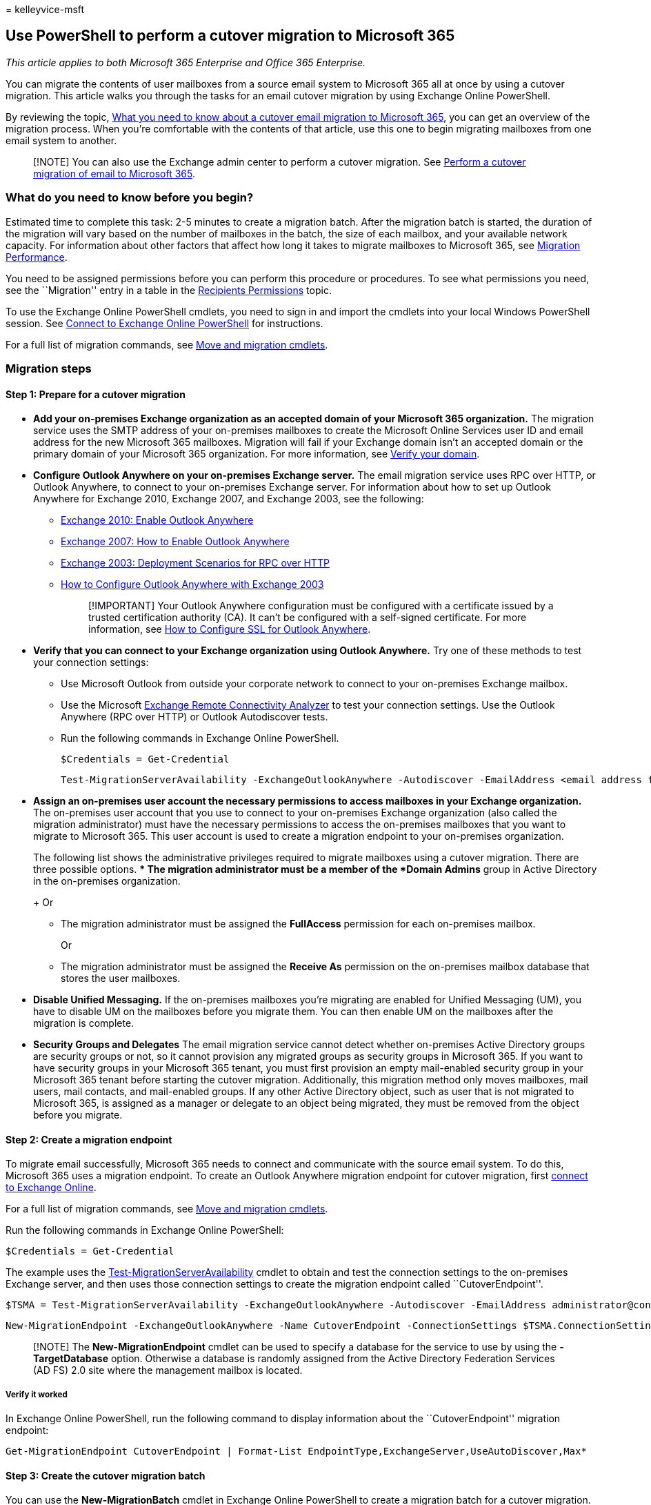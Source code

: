 = 
kelleyvice-msft

== Use PowerShell to perform a cutover migration to Microsoft 365

_This article applies to both Microsoft 365 Enterprise and Office 365
Enterprise._

You can migrate the contents of user mailboxes from a source email
system to Microsoft 365 all at once by using a cutover migration. This
article walks you through the tasks for an email cutover migration by
using Exchange Online PowerShell.

By reviewing the topic,
link:/Exchange/mailbox-migration/what-to-know-about-a-cutover-migration[What
you need to know about a cutover email migration to Microsoft 365], you
can get an overview of the migration process. When you’re comfortable
with the contents of that article, use this one to begin migrating
mailboxes from one email system to another.

____
[!NOTE] You can also use the Exchange admin center to perform a cutover
migration. See
link:/Exchange/mailbox-migration/cutover-migration-to-office-365[Perform
a cutover migration of email to Microsoft 365].
____

=== What do you need to know before you begin?

Estimated time to complete this task: 2-5 minutes to create a migration
batch. After the migration batch is started, the duration of the
migration will vary based on the number of mailboxes in the batch, the
size of each mailbox, and your available network capacity. For
information about other factors that affect how long it takes to migrate
mailboxes to Microsoft 365, see
link:/Exchange/mailbox-migration/office-365-migration-best-practices[Migration
Performance].

You need to be assigned permissions before you can perform this
procedure or procedures. To see what permissions you need, see the
``Migration'' entry in a table in the
link:/exchange/recipients-permissions-exchange-2013-help[Recipients
Permissions] topic.

To use the Exchange Online PowerShell cmdlets, you need to sign in and
import the cmdlets into your local Windows PowerShell session. See
link:/powershell/exchange/connect-to-exchange-online-powershell[Connect
to Exchange Online PowerShell] for instructions.

For a full list of migration commands, see
link:/powershell/exchange/[Move and migration cmdlets].

=== Migration steps

==== Step 1: Prepare for a cutover migration

* *Add your on-premises Exchange organization as an accepted domain of
your Microsoft 365 organization.* The migration service uses the SMTP
address of your on-premises mailboxes to create the Microsoft Online
Services user ID and email address for the new Microsoft 365 mailboxes.
Migration will fail if your Exchange domain isn’t an accepted domain or
the primary domain of your Microsoft 365 organization. For more
information, see link:../admin/setup/add-domain.md[Verify your domain].
* *Configure Outlook Anywhere on your on-premises Exchange server.* The
email migration service uses RPC over HTTP, or Outlook Anywhere, to
connect to your on-premises Exchange server. For information about how
to set up Outlook Anywhere for Exchange 2010, Exchange 2007, and
Exchange 2003, see the following:
** link:/previous-versions/office/exchange-server-2010/bb123542(v=exchg.141)[Exchange
2010: Enable Outlook Anywhere]
** link:/previous-versions/office/exchange-server-2007/bb123889(v=exchg.80)[Exchange
2007: How to Enable Outlook Anywhere]
** link:/previous-versions/tn-archive/bb124876(v=exchg.65)[Exchange
2003: Deployment Scenarios for RPC over HTTP]
** link:/previous-versions/office/exchange-server-2007/aa996922(v=exchg.80)[How
to Configure Outlook Anywhere with Exchange 2003]
+
____
[!IMPORTANT] Your Outlook Anywhere configuration must be configured with
a certificate issued by a trusted certification authority (CA). It can’t
be configured with a self-signed certificate. For more information, see
link:/previous-versions/office/exchange-server-2007/aa995982(v=exchg.80)[How
to Configure SSL for Outlook Anywhere].
____
* *Verify that you can connect to your Exchange organization using
Outlook Anywhere.* Try one of these methods to test your connection
settings:
** Use Microsoft Outlook from outside your corporate network to connect
to your on-premises Exchange mailbox.
** Use the Microsoft https://www.testexchangeconnectivity.com/[Exchange
Remote Connectivity Analyzer] to test your connection settings. Use the
Outlook Anywhere (RPC over HTTP) or Outlook Autodiscover tests.
** Run the following commands in Exchange Online PowerShell.
+
[source,powershell]
----
$Credentials = Get-Credential
----
+
[source,powershell]
----
Test-MigrationServerAvailability -ExchangeOutlookAnywhere -Autodiscover -EmailAddress <email address for on-premises administrator> -Credentials $credentials
----
* *Assign an on-premises user account the necessary permissions to
access mailboxes in your Exchange organization.* The on-premises user
account that you use to connect to your on-premises Exchange
organization (also called the migration administrator) must have the
necessary permissions to access the on-premises mailboxes that you want
to migrate to Microsoft 365. This user account is used to create a
migration endpoint to your on-premises organization.
+
The following list shows the administrative privileges required to
migrate mailboxes using a cutover migration. There are three possible
options.
** The migration administrator must be a member of the *Domain Admins*
group in Active Directory in the on-premises organization.
+
Or
** The migration administrator must be assigned the *FullAccess*
permission for each on-premises mailbox.
+
Or
** The migration administrator must be assigned the *Receive As*
permission on the on-premises mailbox database that stores the user
mailboxes.
* *Disable Unified Messaging.* If the on-premises mailboxes you’re
migrating are enabled for Unified Messaging (UM), you have to disable UM
on the mailboxes before you migrate them. You can then enable UM on the
mailboxes after the migration is complete.
* *Security Groups and Delegates* The email migration service cannot
detect whether on-premises Active Directory groups are security groups
or not, so it cannot provision any migrated groups as security groups in
Microsoft 365. If you want to have security groups in your Microsoft 365
tenant, you must first provision an empty mail-enabled security group in
your Microsoft 365 tenant before starting the cutover migration.
Additionally, this migration method only moves mailboxes, mail users,
mail contacts, and mail-enabled groups. If any other Active Directory
object, such as user that is not migrated to Microsoft 365, is assigned
as a manager or delegate to an object being migrated, they must be
removed from the object before you migrate.

==== Step 2: Create a migration endpoint

To migrate email successfully, Microsoft 365 needs to connect and
communicate with the source email system. To do this, Microsoft 365 uses
a migration endpoint. To create an Outlook Anywhere migration endpoint
for cutover migration, first
link:/powershell/exchange/connect-to-exchange-online-powershell[connect
to Exchange Online].

For a full list of migration commands, see
link:/powershell/exchange/[Move and migration cmdlets].

Run the following commands in Exchange Online PowerShell:

[source,powershell]
----
$Credentials = Get-Credential
----

The example uses the
link:/powershell/module/exchange/test-migrationserveravailability[Test-MigrationServerAvailability]
cmdlet to obtain and test the connection settings to the on-premises
Exchange server, and then uses those connection settings to create the
migration endpoint called ``CutoverEndpoint''.

[source,powershell]
----
$TSMA = Test-MigrationServerAvailability -ExchangeOutlookAnywhere -Autodiscover -EmailAddress administrator@contoso.com -Credentials $credentials
----

[source,powershell]
----
New-MigrationEndpoint -ExchangeOutlookAnywhere -Name CutoverEndpoint -ConnectionSettings $TSMA.ConnectionSettings
----

____
[!NOTE] The *New-MigrationEndpoint* cmdlet can be used to specify a
database for the service to use by using the *-TargetDatabase* option.
Otherwise a database is randomly assigned from the Active Directory
Federation Services (AD FS) 2.0 site where the management mailbox is
located.
____

===== Verify it worked

In Exchange Online PowerShell, run the following command to display
information about the ``CutoverEndpoint'' migration endpoint:

[source,powershell]
----
Get-MigrationEndpoint CutoverEndpoint | Format-List EndpointType,ExchangeServer,UseAutoDiscover,Max*
----

==== Step 3: Create the cutover migration batch

You can use the *New-MigrationBatch* cmdlet in Exchange Online
PowerShell to create a migration batch for a cutover migration. You can
create a migration batch and start it automatically by including the
_AutoStart_ parameter. Alternatively, you can create the migration batch
and then manually start it afterwards by using the
*Start-MigrationBatch* cmdlet. This example creates a migration batch
called ``CutoverBatch'' and uses the migration endpoint that was created
in the previous step.

[source,powershell]
----
New-MigrationBatch -Name CutoverBatch -SourceEndpoint CutoverEndpoint -AutoStart
----

This example also creates a migration batch called ``CutoverBatch'' and
uses the migration endpoint that was created in the previous step.
Because the _AutoStart_ parameter isn’t included, the migration batch
has to be manually started on the migration dashboard or by using
*Start-MigrationBatch* cmdlet. As previously stated, only one cutover
migration batch can exist at a time.

[source,powershell]
----
New-MigrationBatch -Name CutoverBatch -SourceEndpoint CutoverEndpoint
----

===== Verify it worked

To verify that you’ve successfully created a migration batch for a
cutover migration, run the following command in Exchange Online
PowerShell to display information about the new migration batch:

[source,powershell]
----
Get-MigrationBatch | Format-List
----

==== Step 4: Start the cutover migration batch

To start the migration batch in Exchange Online PowerShell, run the
following command. This will create a migration batch called
``CutoverBatch''.

[source,powershell]
----
Start-MigrationBatch -Identity CutoverBatch
----

===== Verify it worked

If a migration batch is successfully started, its status on the
migration dashboard is specified as Syncing. To verify that you’ve
successfully started a migration batch using Exchange Online PowerShell,
run the following command:

[source,powershell]
----
Get-MigrationBatch -Identity CutoverBatch |  Format-List Status
----

==== Step 5: Route your email to Microsoft 365

Email systems use a DNS record called an MX record to figure out where
to deliver emails. During the email migration process, your MX record
was pointing to your source email system. Now that the email migration
to Microsoft 365 is complete, it’s time to point your MX record at
Microsoft 365. This helps make sure that email is delivered to your
Microsoft 365 mailboxes. By moving the MX record, you can also you turn
off your old email system when you’re ready.

For many DNS providers, there are specific instructions to change your
MX record. If your DNS provider isn’t included, or if you want to get a
sense of the general directions,
link:/microsoft-365/admin/get-help-with-domains/create-dns-records-at-any-dns-hosting-provider#add-an-mx-record-for-email-outlook-exchange-online[general
MX record instructions] are provided as well.

It can take up to 72 hours for the email systems of your customers and
partners to recognize the changed MX record. Wait at least 72 hours
before you proceed to the next task:
link:#step-6-delete-the-cutover-migration-batch[Step 6: Delete the
cutover migration batch].

==== Step 6: Delete the cutover migration batch

After you change the MX record and verify that all email is being routed
to Microsoft 365 mailboxes, notify the users that their mail is going to
Microsoft 365. After this, you can delete the cutover migration batch.
Verify the following before you delete the migration batch.

* All users are using Microsoft 365 mailboxes. After the batch is
deleted, mail sent to mailboxes on the on-premises Exchange Server isn’t
copied to the corresponding Microsoft 365 mailboxes.
* Microsoft 365 mailboxes were synchronized at least once after mail
began being sent directly to them. To do this, make sure that the value
in the Last Synced Time box for the migration batch is more recent than
when mail started being routed directly to Microsoft 365 mailboxes.

To delete the ``CutoverBatch'' migration batch in Exchange Online
PowerShell, run the following command:

[source,powershell]
----
Remove-MigrationBatch -Identity CutoverBatch
----

==== Section 7: Assign user licenses

*Activate Microsoft 365 user accounts for the migrated accounts by
assigning licenses.* If you don’t assign a license, the mailbox is
disabled when the grace period ends (30 days). To assign a license in
the Microsoft 365 admin center, see
link:../admin/manage/assign-licenses-to-users.md[Assign or unassign
licenses].

==== Step 8: Complete post-migration tasks

* *Create an Autodiscover DNS record so users can easily get to their
mailboxes.* After all on-premises mailboxes are migrated to Microsoft
365, you can configure an Autodiscover DNS record for your Microsoft 365
organization to enable users to easily connect to their new Microsoft
365 mailboxes with Outlook and mobile clients. This new Autodiscover DNS
record has to use the same namespace that you’re using for your
Microsoft 365 organization. For example, if your cloud-based namespace
is cloud.contoso.com, the Autodiscover DNS record you need to create is
autodiscover.cloud.contoso.com.
+
If you keep your Exchange Server, you should also make sure that
Autodiscover DNS CNAME record has to point to Microsoft 365 in both
internal and external DNS after the migration so that the Outlook client
will to connect to the correct mailbox.
+
____
[!NOTE] In Exchange 2007, Exchange 2010, and Exchange 2013 you should
also set `Set-ClientAccessServer AutodiscoverInternalConnectionURI` to
`Null`.
____
+
Microsoft 365 uses a CNAME record to implement the Autodiscover service
for Outlook and mobile clients. The Autodiscover CNAME record must
contain the following information:
** *Alias:* autodiscover
** *Target:* autodiscover.outlook.com
+
For more information, see
link:../admin/get-help-with-domains/create-dns-records-at-any-dns-hosting-provider.md[Add
DNS records to connect your domain].
* *Decommission on-premises Exchange servers.* After you’ve verified
that all email is being routed directly to the Microsoft 365 mailboxes,
and you no longer need to maintain your on-premises email organization
or don’t plan on implementing a single sign-on (SSO) solution, you can
uninstall Exchange from your servers and remove your on-premises
Exchange organization.
+
For more information, see the following:
** link:/previous-versions/office/exchange-server-2010/ee332361(v=exchg.141)[Modify
or Remove Exchange 2010]
** link:/previous-versions/office/exchange-server-2007/aa998313(v=exchg.80)[How
to Remove an Exchange 2007 Organization]
** link:/previous-versions/tn-archive/bb125110(v=exchg.65)[How to
Uninstall Exchange Server 2003]
